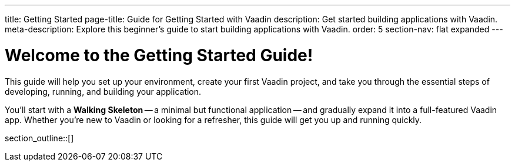 ---
title: Getting Started
page-title: Guide for Getting Started with Vaadin
description: Get started building applications with Vaadin.
meta-description: Explore this beginner's guide to start building applications with Vaadin.
order: 5
section-nav: flat expanded
---

= Welcome to the Getting Started Guide!

This guide will help you set up your environment, create your first Vaadin project, and take you through the essential steps of developing, running, and building your application.

You'll start with a *Walking Skeleton* -- a minimal but functional application -- and gradually expand it into a full-featured Vaadin app. Whether you’re new to Vaadin or looking for a refresher, this guide will get you up and running quickly.

section_outline::[]
